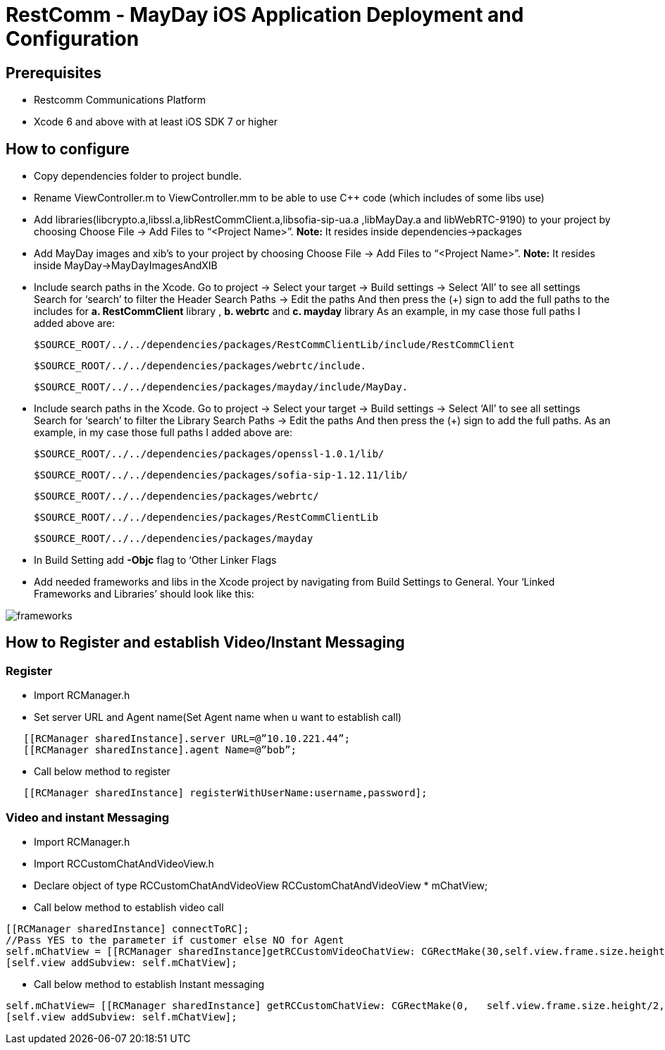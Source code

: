 :imagesdir: ../doc/images/
= RestComm - MayDay iOS Application Deployment and Configuration

== Prerequisites
-	Restcomm Communications Platform
-	Xcode 6 and above with at least iOS SDK 7 or higher

== How to configure
-	Copy dependencies folder to project bundle.

-	 Rename ViewController.m to ViewController.mm to be able to use C++ code (which includes of some libs use)

-	 Add  libraries(libcrypto.a,libssl.a,libRestCommClient.a,libsofia-sip-ua.a ,libMayDay.a and   libWebRTC-9190) 
             to your project by choosing Choose File -> Add Files to “<Project     Name>”.
             *Note:* It resides inside dependencies->packages
             
-    Add MayDay images and xib's
             to your project by choosing Choose File -> Add Files to “<Project     Name>”.
             *Note:* It resides inside MayDay->MayDayImagesAndXIB

-  Include search paths in the Xcode. Go to project -> Select your target -> Build settings ->  Select ‘All’ to see all settings Search for ‘search’ to filter the Header Search Paths -> Edit the paths And then press the (+) sign to add the full paths to the includes for
*a. RestCommClient* library , *b. webrtc* and *c. mayday* library
As an example, in my case those full paths I added above are:

   $SOURCE_ROOT/../../dependencies/packages/RestCommClientLib/include/RestCommClient

   $SOURCE_ROOT/../../dependencies/packages/webrtc/include.

   $SOURCE_ROOT/../../dependencies/packages/mayday/include/MayDay.

-  Include search paths in the Xcode. Go to project -> Select your target -> Build settings ->  Select ‘All’ to see all settings Search for ‘search’ to filter the Library Search Paths -> Edit the paths And then press the (+) sign to add the full paths.
As an example, in my case those full paths I added above are: 

   $SOURCE_ROOT/../../dependencies/packages/openssl-1.0.1/lib/

   $SOURCE_ROOT/../../dependencies/packages/sofia-sip-1.12.11/lib/
 
   $SOURCE_ROOT/../../dependencies/packages/webrtc/

   $SOURCE_ROOT/../../dependencies/packages/RestCommClientLib

   $SOURCE_ROOT/../../dependencies/packages/mayday

-	 In Build Setting add *-Objc* flag to ‘Other Linker Flags

- Add needed frameworks and libs in the Xcode project by navigating from Build Settings to General. Your ‘Linked Frameworks and Libraries’ should look like this:

image::frameworks.png[align="center"] 

== How to Register and establish Video/Instant Messaging
 
===	Register

- Import RCManager.h 

- Set server URL and Agent name(Set Agent name when u want to establish call)

----
   [[RCManager sharedInstance].server URL=@”10.10.221.44”;
   [[RCManager sharedInstance].agent Name=@”bob”; 
----


- Call below method to register

----
   [[RCManager sharedInstance] registerWithUserName:username,password];
----

===	Video and instant Messaging

- Import RCManager.h 

- Import RCCustomChatAndVideoView.h

- Declare object of type RCCustomChatAndVideoView
RCCustomChatAndVideoView * mChatView;

- Call below method to establish video call

----
[[RCManager sharedInstance] connectToRC];
//Pass YES to the parameter if customer else NO for Agent
self.mChatView = [[RCManager sharedInstance]getRCCustomVideoChatView: CGRectMake(30,self.view.frame.size.height/2+100,Self.view.frame.size.width-60, self.view.frame.size.height/2-100)ToEmbedInClientVideoView:YES];
[self.view addSubview: self.mChatView];
----

- Call below method to establish Instant messaging

----
self.mChatView= [[RCManager sharedInstance] getRCCustomChatView: CGRectMake(0,   self.view.frame.size.height/2,self.view.frame.size.width,self.view.frame.size.height/2)]; 
[self.view addSubview: self.mChatView];
----
